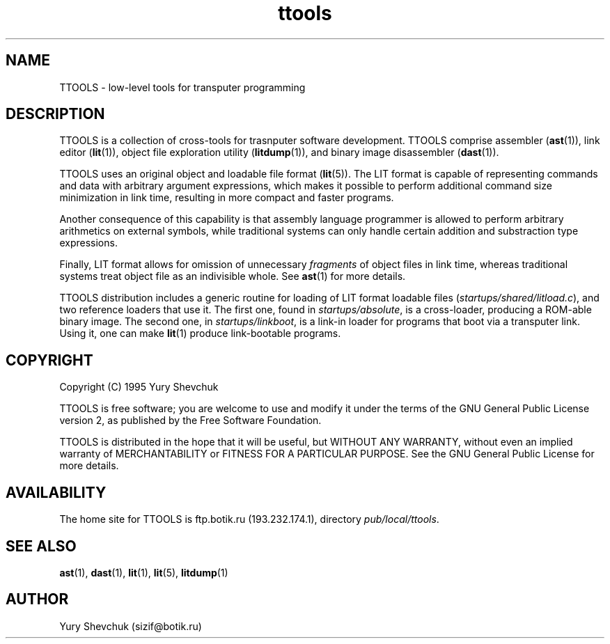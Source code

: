 .\" -*- nroff -*-
.\" Copyright 1995 by Yury Shevchuk.  All Rights Reserved.
.\" This file may be copied under the terms of GNU General Public License.
.\"
.Id $Id: ttools.1,v 1.1.1.1 1995/12/22 12:24:39 sizif Exp $
.TH ttools 1 "$Date: 1995/12/22 12:24:39 $" "botik" "TTOOLS"
.\"-------------------------------
.SH NAME
TTOOLS \- low-level tools for transputer programming
.SH DESCRIPTION
TTOOLS is a collection of cross-tools for trasnputer software
development.  TTOOLS comprise assembler
.RB ( ast (1)),
link editor
.RB ( lit (1)),
object file exploration utility
.RB ( litdump (1)),
and binary image disassembler
.RB ( dast (1)).

TTOOLS uses an original object and loadable file format
.RB ( lit (5)).
The LIT format is capable of representing commands and data with
arbitrary argument expressions, which makes it possible to perform
additional command size minimization in link time, resulting in more
compact and faster programs.

Another consequence of this capability is that assembly language
programmer is allowed to perform arbitrary arithmetics on external
symbols, while traditional systems can only handle certain addition
and substraction type expressions.

Finally, LIT format allows for omission of unnecessary
.I fragments
of object files in link time, whereas traditional systems treat
object file as an indivisible whole.  See
.BR ast (1)
for more details.

TTOOLS distribution includes a generic routine for loading of LIT
format loadable files
.RI ( startups/shared/litload.c ),
and two reference loaders that use it.  The first one, found in
.IR startups/absolute ,
is a cross-loader, producing a ROM-able binary image.  The second one,
in
.IR startups/linkboot ,
is a link-in loader for programs that boot via a transputer link.
Using it, one can make
.BR lit (1)
produce link-bootable programs.
.\"-------------------------------
.SH COPYRIGHT
Copyright (C) 1995 Yury Shevchuk

TTOOLS is free software; you are welcome to use and modify it under
the terms of the GNU General Public License version 2, as published
by the Free Software Foundation.

TTOOLS is distributed in the hope that it will be useful, but WITHOUT
ANY WARRANTY, without even an implied warranty of MERCHANTABILITY or
FITNESS FOR A PARTICULAR PURPOSE.  See the GNU General Public License
for more details.
.\"-------------------------------
.SH AVAILABILITY
The home site for TTOOLS is ftp.botik.ru (193.232.174.1), directory
.IR pub/local/ttools .
.\"-------------------------------
.SH "SEE ALSO"
.BR ast (1),
.BR dast (1),
.BR lit (1),
.BR lit (5),
.BR litdump (1)
.\"-------------------------------
.SH AUTHOR
Yury Shevchuk (sizif@botik.ru)
.\"-------------------------------
